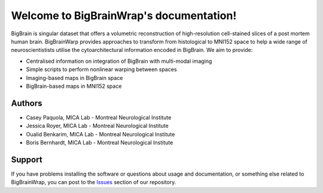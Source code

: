 Welcome to BigBrainWrap's documentation!
========================================

BigBrain is singular dataset that offers a volumetric reconstruction of high-resolution 
cell-stained slices of a post mortem human brain. BigBrainWarp provides approaches to 
transform from histological to MNI152 space to help a wide range of neuroscientistists 
utilise the cytoarchitectural information encoded in BigBrain. We aim to provide:

* Centralised information on integration of BigBrain with multi-modal imaging
* Simple scripts to perform nonlinear warping between spaces
* Imaging-based maps in BigBrain space
* BigBrain-based maps in MNI152 space


Authors
-------

* Casey Paquola, MICA Lab - Montreal Neurological Institute
* Jessica Royer, MICA Lab - Montreal Neurological Institute
* Oualid Benkarim, MICA Lab - Montreal Neurological Institute
* Boris Bernhardt, MICA Lab - Montreal Neurological Institute



Support
-------

If you have problems installing the software or questions about usage and
documentation, or something else related to BigBrainWrap, you can post to the
`Issues <https://github.com/MICA-MNI/BigBrainWrap/issues>`_ section of our repository.
